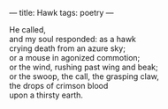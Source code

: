 :PROPERTIES:
:ID:       9192C21E-E09C-47DE-8BD8-36D60CADD7FE
:SLUG:     hawk
:END:
---
title: Hawk
tags: poetry
---

#+BEGIN_VERSE
He called,
and my soul responded: as a hawk
crying death from an azure sky;
or a mouse in agonized commotion;
or the wind, rushing past wing and beak;
or the swoop, the call, the grasping claw,
the drops of crimson blood
upon a thirsty earth.
#+END_VERSE
